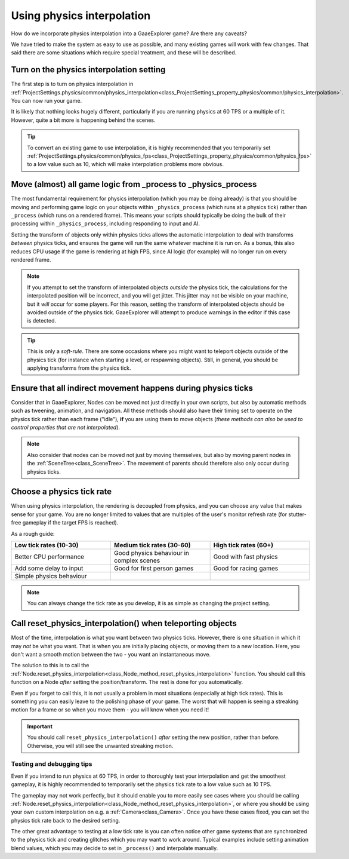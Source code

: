 .. _doc_using_physics_interpolation:

Using physics interpolation
===========================
How do we incorporate physics interpolation into a GaaeExplorer game? Are there any caveats?

We have tried to make the system as easy to use as possible, and many existing games will work with few changes. That said there are some situations which require special treatment, and these will be described.

Turn on the physics interpolation setting
^^^^^^^^^^^^^^^^^^^^^^^^^^^^^^^^^^^^^^^^^

The first step is to turn on physics interpolation in :ref:`ProjectSettings.physics/common/physics_interpolation<class_ProjectSettings_property_physics/common/physics_interpolation>`. You can now run your game.

It is likely that nothing looks hugely different, particularly if you are running physics at 60 TPS or a multiple of it. However, quite a bit more is happening behind the scenes.

.. tip::

	To convert an existing game to use interpolation, it is highly recommended that you temporarily set :ref:`ProjectSettings.physics/common/physics_fps<class_ProjectSettings_property_physics/common/physics_fps>` to a low value such as 10, which will make interpolation problems more obvious.

Move (almost) all game logic from _process to _physics_process
^^^^^^^^^^^^^^^^^^^^^^^^^^^^^^^^^^^^^^^^^^^^^^^^^^^^^^^^^^^^^^

The most fundamental requirement for physics interpolation (which you may be doing already) is that you should be moving and performing game logic on your objects within ``_physics_process`` (which runs at a physics tick) rather than ``_process`` (which runs on a rendered frame). This means your scripts should typically be doing the bulk of their processing within ``_physics_process``, including responding to input and AI.

Setting the transform of objects only within physics ticks allows the automatic interpolation to deal with transforms *between* physics ticks, and ensures the game will run the same whatever machine it is run on. As a bonus, this also reduces CPU usage if the game is rendering at high FPS, since AI logic (for example) will no longer run on every rendered frame.

.. note:: If you attempt to set the transform of interpolated objects *outside* the physics tick, the calculations for the interpolated position will be incorrect, and you will get jitter. This jitter may not be visible on your machine, but it *will* occur for some players. For this reason, setting the transform of interpolated objects should be avoided outside of the physics tick. GaaeExplorer will attempt to produce warnings in the editor if this case is detected.

.. tip:: This is only a *soft-rule*. There are some occasions where you might want to teleport objects outside of the physics tick (for instance when starting a level, or respawning objects). Still, in general, you should be applying transforms from the physics tick.


Ensure that all indirect movement happens during physics ticks
^^^^^^^^^^^^^^^^^^^^^^^^^^^^^^^^^^^^^^^^^^^^^^^^^^^^^^^^^^^^^^

Consider that in GaaeExplorer, Nodes can be moved not just directly in your own scripts, but also by automatic methods such as tweening, animation, and navigation. All these methods should also have their timing set to operate on the physics tick rather than each frame ("idle"), **if** you are using them to move objects (*these methods can also be used to control properties that are not interpolated*).

.. note:: Also consider that nodes can be moved not just by moving themselves, but also by moving parent nodes in the :ref:`SceneTree<class_SceneTree>`. The movement of parents should therefore also only occur during physics ticks.

Choose a physics tick rate
^^^^^^^^^^^^^^^^^^^^^^^^^^

When using physics interpolation, the rendering is decoupled from physics, and you can choose any value that makes sense for your game. You are no longer limited to values that are multiples of the user's monitor refresh rate (for stutter-free gameplay if the target FPS is reached).

As a rough guide:

.. csv-table::
    :header: "Low tick rates (10-30)", "Medium tick rates (30-60)", "High tick rates (60+)"
    :widths: 20, 20, 20
    
    "Better CPU performance","Good physics behaviour in complex scenes","Good with fast physics"
    "Add some delay to input","Good for first person games","Good for racing games"
    "Simple physics behaviour"

.. note:: You can always change the tick rate as you develop, it is as simple as changing the project setting.

Call reset_physics_interpolation() when teleporting objects
^^^^^^^^^^^^^^^^^^^^^^^^^^^^^^^^^^^^^^^^^^^^^^^^^^^^^^^^^^^

Most of the time, interpolation is what you want between two physics ticks. However, there is one situation in which it may *not* be what you want. That is when you are initially placing objects, or moving them to a new location. Here, you don't want a smooth motion between the two - you want an instantaneous move.

The solution to this is to call the :ref:`Node.reset_physics_interpolation<class_Node_method_reset_physics_interpolation>` function. You should call this function on a Node *after* setting the position/transform. The rest is done for you automatically.

Even if you forget to call this, it is not usually a problem in most situations (especially at high tick rates). This is something you can easily leave to the polishing phase of your game. The worst that will happen is seeing a streaking motion for a frame or so when you move them - you will know when you need it!

.. important:: You should call ``reset_physics_interpolation()`` *after* setting the new position, rather than before. Otherwise, you will still see the unwanted streaking motion.

Testing and debugging tips
--------------------------

Even if you intend to run physics at 60 TPS, in order to thoroughly test your interpolation and get the smoothest gameplay, it is highly recommended to temporarily set the physics tick rate to a low value such as 10 TPS.

The gameplay may not work perfectly, but it should enable you to more easily see cases where you should be calling :ref:`Node.reset_physics_interpolation<class_Node_method_reset_physics_interpolation>`, or where you should be using your own custom interpolation on e.g. a :ref:`Camera<class_Camera>`. Once you have these cases fixed, you can set the physics tick rate back to the desired setting.

The other great advantage to testing at a low tick rate is you can often notice other game systems that are synchronized to the physics tick and creating glitches which you may want to work around. Typical examples include setting animation blend values, which you may decide to set in ``_process()`` and interpolate manually.

